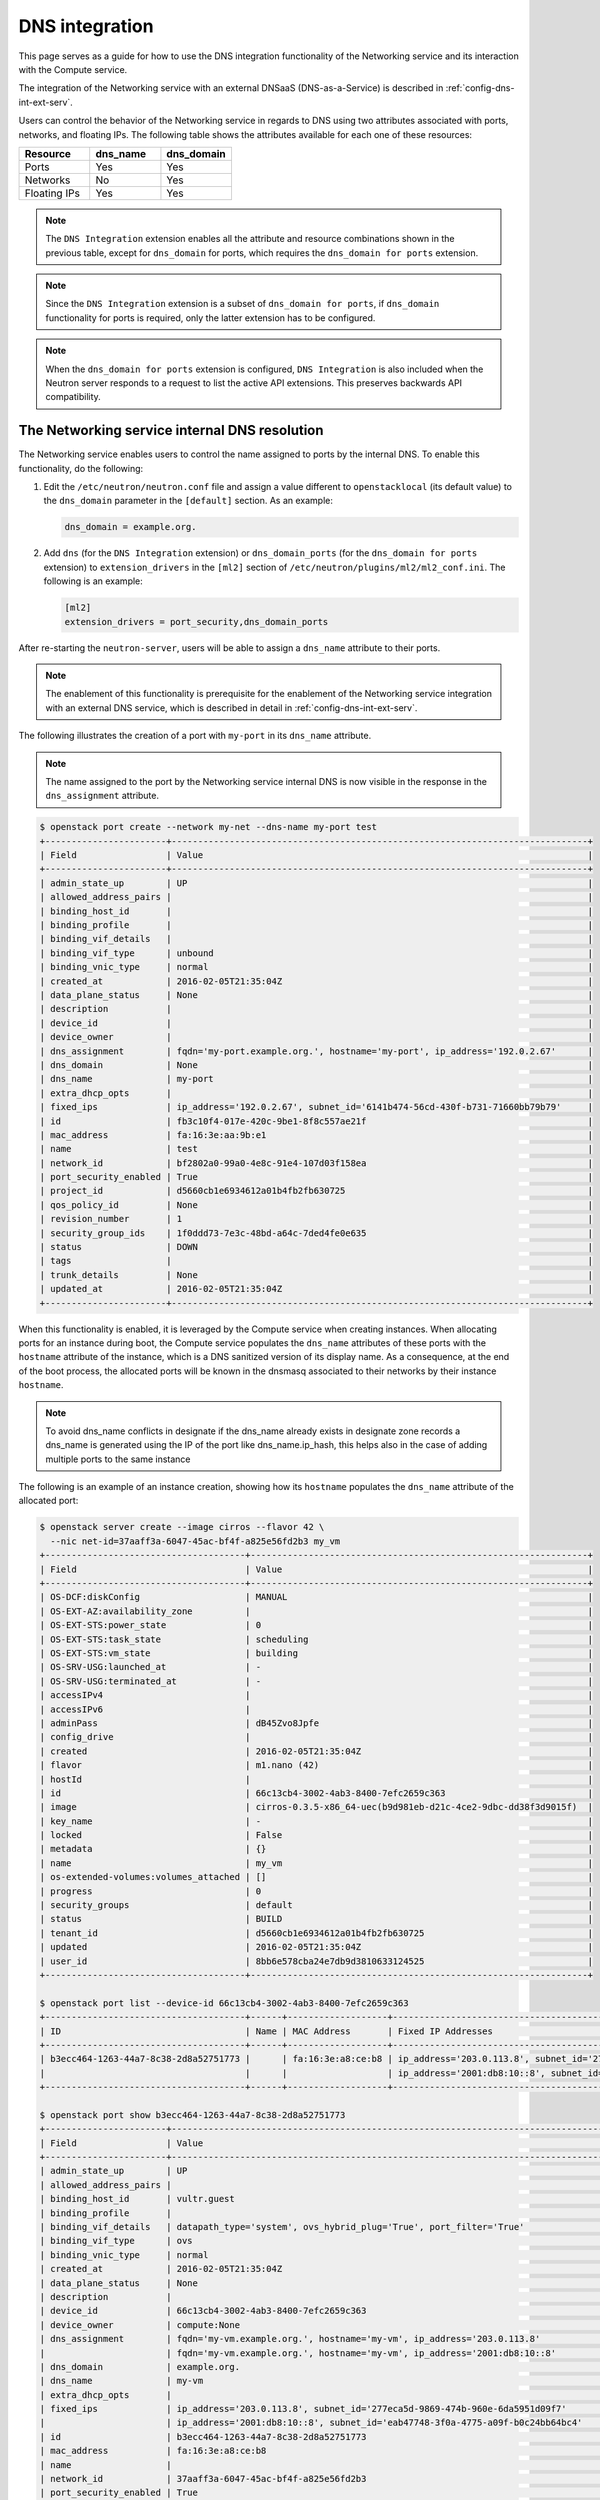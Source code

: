 .. _config-dns-int:

===============
DNS integration
===============

This page serves as a guide for how to use the DNS integration functionality of
the Networking service and its interaction with the Compute service.

The integration of the Networking service with an external DNSaaS
(DNS-as-a-Service) is described in :ref:`config-dns-int-ext-serv`.

Users can control the behavior of the Networking service in regards to DNS
using two attributes associated with ports, networks, and floating IPs. The
following table shows the attributes available for each one of these resources:

.. list-table::
   :header-rows: 1
   :widths: 30 30 30

   * - Resource
     - dns_name
     - dns_domain
   * - Ports
     - Yes
     - Yes
   * - Networks
     - No
     - Yes
   * - Floating IPs
     - Yes
     - Yes

.. note::
   The ``DNS Integration`` extension enables all the attribute and resource
   combinations shown in the previous table, except for ``dns_domain`` for
   ports, which requires the ``dns_domain for ports`` extension.

.. note::
   Since the ``DNS Integration`` extension is a subset of
   ``dns_domain for ports``, if ``dns_domain`` functionality for ports is
   required, only the latter extension has to be configured.

.. note::
   When the ``dns_domain for ports`` extension is configured, ``DNS
   Integration`` is also included when the Neutron server responds to a request
   to list the active API extensions. This preserves backwards API
   compatibility.

.. _config-dns-int-dns-resolution:

The Networking service internal DNS resolution
~~~~~~~~~~~~~~~~~~~~~~~~~~~~~~~~~~~~~~~~~~~~~~

The Networking service enables users to control the name assigned to ports by
the internal DNS. To enable this functionality, do the following:

1. Edit the ``/etc/neutron/neutron.conf`` file and assign a value different to
   ``openstacklocal`` (its default value) to the ``dns_domain`` parameter in
   the ``[default]`` section. As an example:

   .. code-block:: ini

      dns_domain = example.org.

2. Add ``dns`` (for the ``DNS Integration`` extension) or ``dns_domain_ports``
   (for the ``dns_domain for ports`` extension) to ``extension_drivers`` in the
   ``[ml2]`` section of ``/etc/neutron/plugins/ml2/ml2_conf.ini``. The
   following is an example:

   .. code-block:: ini

      [ml2]
      extension_drivers = port_security,dns_domain_ports

After re-starting the ``neutron-server``, users will be able to assign a
``dns_name`` attribute to their ports.

.. note::
   The enablement of this functionality is prerequisite for the enablement of
   the Networking service integration with an external DNS service, which is
   described in detail in :ref:`config-dns-int-ext-serv`.

The following illustrates the creation of a port with ``my-port``
in its ``dns_name`` attribute.

.. note::
   The name assigned to the port by the Networking service internal DNS is now
   visible in the response in the ``dns_assignment`` attribute.

.. code-block:: console

   $ openstack port create --network my-net --dns-name my-port test
   +-----------------------+-------------------------------------------------------------------------------+
   | Field                 | Value                                                                         |
   +-----------------------+-------------------------------------------------------------------------------+
   | admin_state_up        | UP                                                                            |
   | allowed_address_pairs |                                                                               |
   | binding_host_id       |                                                                               |
   | binding_profile       |                                                                               |
   | binding_vif_details   |                                                                               |
   | binding_vif_type      | unbound                                                                       |
   | binding_vnic_type     | normal                                                                        |
   | created_at            | 2016-02-05T21:35:04Z                                                          |
   | data_plane_status     | None                                                                          |
   | description           |                                                                               |
   | device_id             |                                                                               |
   | device_owner          |                                                                               |
   | dns_assignment        | fqdn='my-port.example.org.', hostname='my-port', ip_address='192.0.2.67'      |
   | dns_domain            | None                                                                          |
   | dns_name              | my-port                                                                       |
   | extra_dhcp_opts       |                                                                               |
   | fixed_ips             | ip_address='192.0.2.67', subnet_id='6141b474-56cd-430f-b731-71660bb79b79'     |
   | id                    | fb3c10f4-017e-420c-9be1-8f8c557ae21f                                          |
   | mac_address           | fa:16:3e:aa:9b:e1                                                             |
   | name                  | test                                                                          |
   | network_id            | bf2802a0-99a0-4e8c-91e4-107d03f158ea                                          |
   | port_security_enabled | True                                                                          |
   | project_id            | d5660cb1e6934612a01b4fb2fb630725                                              |
   | qos_policy_id         | None                                                                          |
   | revision_number       | 1                                                                             |
   | security_group_ids    | 1f0ddd73-7e3c-48bd-a64c-7ded4fe0e635                                          |
   | status                | DOWN                                                                          |
   | tags                  |                                                                               |
   | trunk_details         | None                                                                          |
   | updated_at            | 2016-02-05T21:35:04Z                                                          |
   +-----------------------+-------------------------------------------------------------------------------+

When this functionality is enabled, it is leveraged by the Compute service when
creating instances. When allocating ports for an instance during boot, the
Compute service populates the ``dns_name`` attributes of these ports with
the ``hostname`` attribute of the instance, which is a DNS sanitized version of
its display name. As a consequence, at the end of the boot process, the
allocated ports will be known in the dnsmasq associated to their networks by
their instance ``hostname``.

.. note::
   To avoid dns_name conflicts in designate if the dns_name already exists
   in designate zone records a dns_name is generated using the IP of the
   port like dns_name.ip_hash, this helps also in the case of adding
   multiple ports to the same instance

The following is an example of an instance creation, showing how its
``hostname`` populates the ``dns_name`` attribute of the allocated port:

.. code-block:: console

   $ openstack server create --image cirros --flavor 42 \
     --nic net-id=37aaff3a-6047-45ac-bf4f-a825e56fd2b3 my_vm
   +--------------------------------------+----------------------------------------------------------------+
   | Field                                | Value                                                          |
   +--------------------------------------+----------------------------------------------------------------+
   | OS-DCF:diskConfig                    | MANUAL                                                         |
   | OS-EXT-AZ:availability_zone          |                                                                |
   | OS-EXT-STS:power_state               | 0                                                              |
   | OS-EXT-STS:task_state                | scheduling                                                     |
   | OS-EXT-STS:vm_state                  | building                                                       |
   | OS-SRV-USG:launched_at               | -                                                              |
   | OS-SRV-USG:terminated_at             | -                                                              |
   | accessIPv4                           |                                                                |
   | accessIPv6                           |                                                                |
   | adminPass                            | dB45Zvo8Jpfe                                                   |
   | config_drive                         |                                                                |
   | created                              | 2016-02-05T21:35:04Z                                           |
   | flavor                               | m1.nano (42)                                                   |
   | hostId                               |                                                                |
   | id                                   | 66c13cb4-3002-4ab3-8400-7efc2659c363                           |
   | image                                | cirros-0.3.5-x86_64-uec(b9d981eb-d21c-4ce2-9dbc-dd38f3d9015f)  |
   | key_name                             | -                                                              |
   | locked                               | False                                                          |
   | metadata                             | {}                                                             |
   | name                                 | my_vm                                                          |
   | os-extended-volumes:volumes_attached | []                                                             |
   | progress                             | 0                                                              |
   | security_groups                      | default                                                        |
   | status                               | BUILD                                                          |
   | tenant_id                            | d5660cb1e6934612a01b4fb2fb630725                               |
   | updated                              | 2016-02-05T21:35:04Z                                           |
   | user_id                              | 8bb6e578cba24e7db9d3810633124525                               |
   +--------------------------------------+----------------------------------------------------------------+

   $ openstack port list --device-id 66c13cb4-3002-4ab3-8400-7efc2659c363
   +--------------------------------------+------+-------------------+---------------------------------------------------------------------------------------+--------+
   | ID                                   | Name | MAC Address       | Fixed IP Addresses                                                                    | Status |
   +--------------------------------------+------+-------------------+---------------------------------------------------------------------------------------+--------+
   | b3ecc464-1263-44a7-8c38-2d8a52751773 |      | fa:16:3e:a8:ce:b8 | ip_address='203.0.113.8', subnet_id='277eca5d-9869-474b-960e-6da5951d09f7'            | ACTIVE |
   |                                      |      |                   | ip_address='2001:db8:10::8', subnet_id='eab47748-3f0a-4775-a09f-b0c24bb64bc4'         |        |
   +--------------------------------------+------+-------------------+---------------------------------------------------------------------------------------+--------+

   $ openstack port show b3ecc464-1263-44a7-8c38-2d8a52751773
   +-----------------------+------------------------------------------------------------------------------------------------------------+
   | Field                 | Value                                                                                                      |
   +-----------------------+------------------------------------------------------------------------------------------------------------+
   | admin_state_up        | UP                                                                                                         |
   | allowed_address_pairs |                                                                                                            |
   | binding_host_id       | vultr.guest                                                                                                |
   | binding_profile       |                                                                                                            |
   | binding_vif_details   | datapath_type='system', ovs_hybrid_plug='True', port_filter='True'                                         |
   | binding_vif_type      | ovs                                                                                                        |
   | binding_vnic_type     | normal                                                                                                     |
   | created_at            | 2016-02-05T21:35:04Z                                                                                       |
   | data_plane_status     | None                                                                                                       |
   | description           |                                                                                                            |
   | device_id             | 66c13cb4-3002-4ab3-8400-7efc2659c363                                                                       |
   | device_owner          | compute:None                                                                                               |
   | dns_assignment        | fqdn='my-vm.example.org.', hostname='my-vm', ip_address='203.0.113.8'                                      |
   |                       | fqdn='my-vm.example.org.', hostname='my-vm', ip_address='2001:db8:10::8'                                   |
   | dns_domain            | example.org.                                                                                               |
   | dns_name              | my-vm                                                                                                      |
   | extra_dhcp_opts       |                                                                                                            |
   | fixed_ips             | ip_address='203.0.113.8', subnet_id='277eca5d-9869-474b-960e-6da5951d09f7'                                 |
   |                       | ip_address='2001:db8:10::8', subnet_id='eab47748-3f0a-4775-a09f-b0c24bb64bc4'                              |
   | id                    | b3ecc464-1263-44a7-8c38-2d8a52751773                                                                       |
   | mac_address           | fa:16:3e:a8:ce:b8                                                                                          |
   | name                  |                                                                                                            |
   | network_id            | 37aaff3a-6047-45ac-bf4f-a825e56fd2b3                                                                       |
   | port_security_enabled | True                                                                                                       |
   | project_id            | d5660cb1e6934612a01b4fb2fb630725                                                                           |
   | qos_policy_id         | None                                                                                                       |
   | revision_number       | 1                                                                                                          |
   | security_group_ids    | 1f0ddd73-7e3c-48bd-a64c-7ded4fe0e635                                                                       |
   | status                | ACTIVE                                                                                                     |
   | tags                  |                                                                                                            |
   | trunk_details         | None                                                                                                       |
   | updated_at            | 2016-02-05T21:35:04Z                                                                                       |
   +-----------------------+------------------------------------------------------------------------------------------------------------+

In the above example notice that:

* The name given to the instance by the user, ``my_vm``, is sanitized by the
  Compute service and becomes ``my-vm`` as the port's ``dns_name``.
* The port's ``dns_assignment`` attribute shows that its FQDN is
  ``my-vm.example.org.`` in the Networking service internal DNS, which is
  the result of concatenating the port's ``dns_name`` with the value configured
  in the ``dns_domain`` parameter in ``neutron.conf``, as explained previously.
* The ``dns_assignment`` attribute also shows that the port's ``hostname`` in
  the Networking service internal DNS is ``my-vm``.
* Instead of having the Compute service create the port for the instance, the
  user might have created it and assigned a value to its ``dns_name``
  attribute. In this case, the value assigned to the ``dns_name`` attribute
  must be equal to the value that Compute service will assign to the instance's
  ``hostname``, in this example ``my-vm``. Otherwise, the instance boot will
  fail.

.. note::
   When the Networking service integration with an external DNS service is
   enabled, a port's FQDN in the ``dns_assignment`` attribute will not be
   calculated as described above in some well defined cases. For a description
   of these cases please see :ref:`config-dns-int-ext-dns-assignment`.
